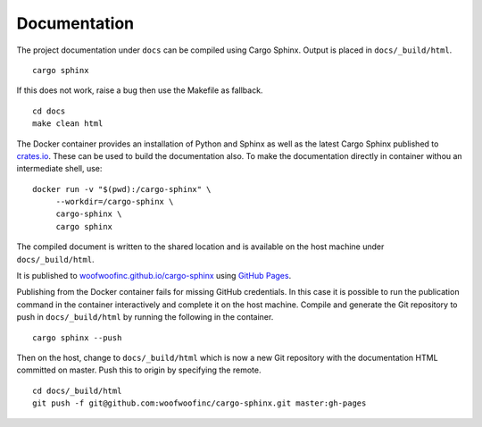 Documentation
=============
The project documentation under ``docs`` can be compiled using Cargo Sphinx.
Output is placed in ``docs/_build/html``.

::

    cargo sphinx

If this does not work, raise a bug then use the Makefile as fallback.

::

    cd docs
    make clean html

The Docker container provides an installation of Python and Sphinx as well as
the latest Cargo Sphinx published to `crates.io`_. These can be used to build
the documentation also. To make the documentation directly in container withou
an intermediate shell, use:

.. _crates.io: https://crates.io

::

    docker run -v "$(pwd):/cargo-sphinx" \
         --workdir=/cargo-sphinx \
         cargo-sphinx \
         cargo sphinx

The compiled document is written to the shared location and is available on the
host machine under ``docs/_build/html``.

It is published to `woofwoofinc.github.io/cargo-sphinx`_ using `GitHub Pages`_.

.. _woofwoofinc.github.io/cargo-sphinx: https://woofwoofinc.github.io/cargo-sphinx
.. _GitHub Pages: https://pages.github.com

Publishing from the Docker container fails for missing GitHub credentials. In
this case it is possible to run the publication command in the container
interactively and complete it on the host machine. Compile and generate the
Git repository to push in ``docs/_build/html`` by running the following in the
container.

::

    cargo sphinx --push

Then on the host, change to ``docs/_build/html`` which is now a new Git
repository with the documentation HTML committed on master. Push this to origin
by specifying the remote.

::

    cd docs/_build/html
    git push -f git@github.com:woofwoofinc/cargo-sphinx.git master:gh-pages
